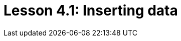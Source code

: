 = Lesson 4.1: Inserting data
:page-aliases: {page-version}@academy::4-writing-data/4.1-inserting-simple-data.adoc, {page-version}@academy::4-writing-data/4.2-inserting-polymorphic-data.adoc
